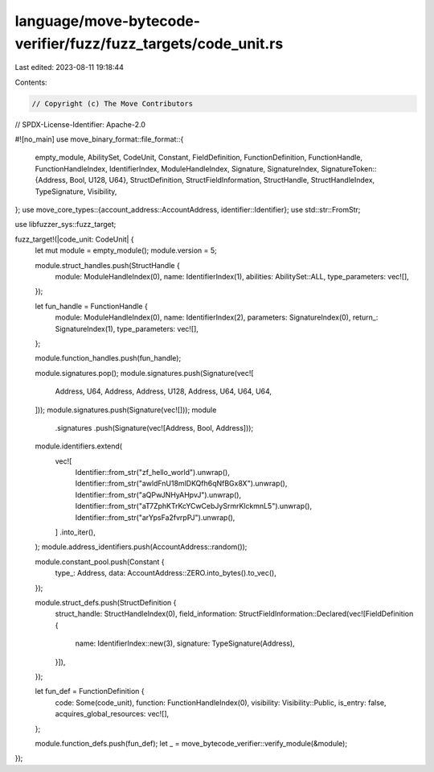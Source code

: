 language/move-bytecode-verifier/fuzz/fuzz_targets/code_unit.rs
==============================================================

Last edited: 2023-08-11 19:18:44

Contents:

.. code-block:: rs

    // Copyright (c) The Move Contributors
// SPDX-License-Identifier: Apache-2.0

#![no_main]
use move_binary_format::file_format::{
    empty_module, AbilitySet, CodeUnit, Constant, FieldDefinition, FunctionDefinition,
    FunctionHandle, FunctionHandleIndex, IdentifierIndex, ModuleHandleIndex, Signature,
    SignatureIndex,
    SignatureToken::{Address, Bool, U128, U64},
    StructDefinition, StructFieldInformation, StructHandle, StructHandleIndex, TypeSignature,
    Visibility,
};
use move_core_types::{account_address::AccountAddress, identifier::Identifier};
use std::str::FromStr;

use libfuzzer_sys::fuzz_target;

fuzz_target!(|code_unit: CodeUnit| {
    let mut module = empty_module();
    module.version = 5;

    module.struct_handles.push(StructHandle {
        module: ModuleHandleIndex(0),
        name: IdentifierIndex(1),
        abilities: AbilitySet::ALL,
        type_parameters: vec![],
    });

    let fun_handle = FunctionHandle {
        module: ModuleHandleIndex(0),
        name: IdentifierIndex(2),
        parameters: SignatureIndex(0),
        return_: SignatureIndex(1),
        type_parameters: vec![],
    };

    module.function_handles.push(fun_handle);

    module.signatures.pop();
    module.signatures.push(Signature(vec![
        Address, U64, Address, Address, U128, Address, U64, U64, U64,
    ]));
    module.signatures.push(Signature(vec![]));
    module
        .signatures
        .push(Signature(vec![Address, Bool, Address]));

    module.identifiers.extend(
        vec![
            Identifier::from_str("zf_hello_world").unwrap(),
            Identifier::from_str("awldFnU18mlDKQfh6qNfBGx8X").unwrap(),
            Identifier::from_str("aQPwJNHyAHpvJ").unwrap(),
            Identifier::from_str("aT7ZphKTrKcYCwCebJySrmrKlckmnL5").unwrap(),
            Identifier::from_str("arYpsFa2fvrpPJ").unwrap(),
        ]
        .into_iter(),
    );
    module.address_identifiers.push(AccountAddress::random());

    module.constant_pool.push(Constant {
        type_: Address,
        data: AccountAddress::ZERO.into_bytes().to_vec(),
    });

    module.struct_defs.push(StructDefinition {
        struct_handle: StructHandleIndex(0),
        field_information: StructFieldInformation::Declared(vec![FieldDefinition {
            name: IdentifierIndex::new(3),
            signature: TypeSignature(Address),
        }]),
    });

    let fun_def = FunctionDefinition {
        code: Some(code_unit),
        function: FunctionHandleIndex(0),
        visibility: Visibility::Public,
        is_entry: false,
        acquires_global_resources: vec![],
    };

    module.function_defs.push(fun_def);
    let _ = move_bytecode_verifier::verify_module(&module);
});



